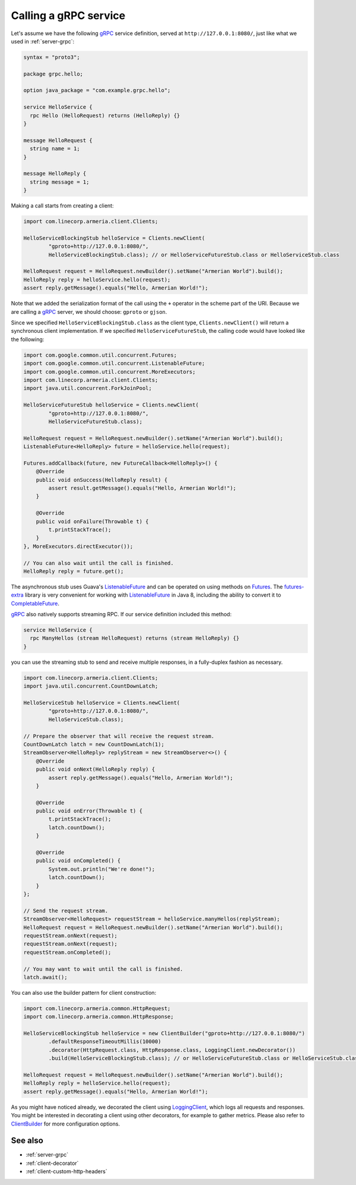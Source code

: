 .. _Clients: apidocs/index.html?com/linecorp/armeria/client/Clients.html
.. _ClientBuilder: apidocs/index.html?com/linecorp/armeria/client/ClientBuilder.html
.. _CompletableFuture: https://docs.oracle.com/javase/8/docs/api/index.html?java/util/concurrent/CompletableFuture.html
.. _Futures: https://google.github.io/guava/releases/21.0/api/docs/com/google/common/util/concurrent/Futures.html
.. _ListenableFuture: https://google.github.io/guava/releases/21.0/api/docs/com/google/common/util/concurrent/ListenableFuture.html
.. _LoggingClient: apidocs/index.html?com/linecorp/armeria/client/logging/LoggingClient.html
.. _gRPC: https://grpc.io/
.. _futures-extra: https://github.com/spotify/futures-extra

.. _client-grpc:

Calling a gRPC service
======================

Let's assume we have the following gRPC_ service definition, served at ``http://127.0.0.1:8080/``, just like
what we used in :ref:`server-grpc`:

.. code-block:: protobuf

    syntax = "proto3";

    package grpc.hello;

    option java_package = "com.example.grpc.hello";

    service HelloService {
      rpc Hello (HelloRequest) returns (HelloReply) {}
    }

    message HelloRequest {
      string name = 1;
    }

    message HelloReply {
      string message = 1;
    }

Making a call starts from creating a client:

.. code-block:: java

    import com.linecorp.armeria.client.Clients;

    HelloServiceBlockingStub helloService = Clients.newClient(
            "gproto+http://127.0.0.1:8080/",
            HelloServiceBlockingStub.class); // or HelloServiceFutureStub.class or HelloServiceStub.class

    HelloRequest request = HelloRequest.newBuilder().setName("Armerian World").build();
    HelloReply reply = helloService.hello(request);
    assert reply.getMessage().equals("Hello, Armerian World!");

Note that we added the serialization format of the call using the ``+`` operator in the scheme part of the URI.
Because we are calling a gRPC_ server, we should choose: ``gproto`` or ``gjson``.

Since we specified ``HelloServiceBlockingStub.class`` as the client type, ``Clients.newClient()`` will return a
synchronous client implementation.  If we specified ``HelloServiceFutureStub``, the calling code would have
looked like the following:

.. code-block:: java

    import com.google.common.util.concurrent.Futures;
    import com.google.common.util.concurrent.ListenableFuture;
    import com.google.common.util.concurrent.MoreExecutors;
    import com.linecorp.armeria.client.Clients;
    import java.util.concurrent.ForkJoinPool;

    HelloServiceFutureStub helloService = Clients.newClient(
            "gproto+http://127.0.0.1:8080/",
            HelloServiceFutureStub.class);

    HelloRequest request = HelloRequest.newBuilder().setName("Armerian World").build();
    ListenableFuture<HelloReply> future = helloService.hello(request);

    Futures.addCallback(future, new FutureCallback<HelloReply>() {
        @Override
        public void onSuccess(HelloReply result) {
            assert result.getMessage().equals("Hello, Armerian World!");
        }

        @Override
        public void onFailure(Throwable t) {
            t.printStackTrace();
        }
    }, MoreExecutors.directExecutor());

    // You can also wait until the call is finished.
    HelloReply reply = future.get();

The asynchronous stub uses Guava's ListenableFuture_ and can be operated on using methods on Futures_. The
futures-extra_ library is very convenient for working with ListenableFuture_ in Java 8, including the ability
to convert it to CompletableFuture_.

gRPC_ also natively supports streaming RPC. If our service definition included this method:

.. code-block:: protobuf

    service HelloService {
      rpc ManyHellos (stream HelloRequest) returns (stream HelloReply) {}
    }

you can use the streaming stub to send and receive multiple responses, in a fully-duplex fashion as necessary.

.. code-block:: java

    import com.linecorp.armeria.client.Clients;
    import java.util.concurrent.CountDownLatch;

    HelloServiceStub helloService = Clients.newClient(
            "gproto+http://127.0.0.1:8080/",
            HelloServiceStub.class);

    // Prepare the observer that will receive the request stream.
    CountDownLatch latch = new CountDownLatch(1);
    StreamObserver<HelloReply> replyStream = new StreamObserver<>() {
        @Override
        public void onNext(HelloReply reply) {
            assert reply.getMessage().equals("Hello, Armerian World!");
        }

        @Override
        public void onError(Throwable t) {
            t.printStackTrace();
            latch.countDown();
        }

        @Override
        public void onCompleted() {
            System.out.println("We're done!");
            latch.countDown();
        }
    };

    // Send the request stream.
    StreamObserver<HelloRequest> requestStream = helloService.manyHellos(replyStream);
    HelloRequest request = HelloRequest.newBuilder().setName("Armerian World").build();
    requestStream.onNext(request);
    requestStream.onNext(request);
    requestStream.onCompleted();

    // You may want to wait until the call is finished.
    latch.await();

You can also use the builder pattern for client construction:

.. code-block:: java

    import com.linecorp.armeria.common.HttpRequest;
    import com.linecorp.armeria.common.HttpResponse;

    HelloServiceBlockingStub helloService = new ClientBuilder("gproto+http://127.0.0.1:8080/")
            .defaultResponseTimeoutMillis(10000)
            .decorator(HttpRequest.class, HttpResponse.class, LoggingClient.newDecorator())
            .build(HelloServiceBlockingStub.class); // or HelloServiceFutureStub.class or HelloServiceStub.class

    HelloRequest request = HelloRequest.newBuilder().setName("Armerian World").build();
    HelloReply reply = helloService.hello(request);
    assert reply.getMessage().equals("Hello, Armerian World!");

As you might have noticed already, we decorated the client using LoggingClient_, which logs all requests
and responses. You might be interested in decorating a client using other decorators, for example to gather
metrics. Please also refer to `ClientBuilder`_ for more configuration options.

See also
--------

- :ref:`server-grpc`
- :ref:`client-decorator`
- :ref:`client-custom-http-headers`
